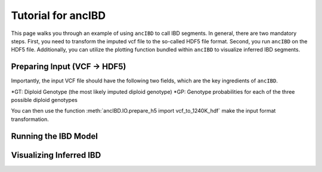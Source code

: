 Tutorial for ancIBD
======================

This page walks you through an example of using ``ancIBD`` to call IBD segments. In general, there are two mandatory steps. First, you need to transform the imputed vcf file to the so-called HDF5 file format. Second, you run ``ancIBD`` on the HDF5 file. Additionally, you can utilize the plotting function bundled within ``ancIBD`` to visualize inferred IBD segments.

Preparing Input (VCF -> HDF5)
********************************

Importantly, the input VCF file should have the following two fields, which are the key ingredients of ``ancIBD``.

*GT: Diploid Genotype (the most likely imputed diploid genotype)
*GP: Genotype probabilities for each of the three possible diploid genotypes

You can then use the function :meth:`ancIBD.IO.prepare_h5 import vcf_to_1240K_hdf` make the input format transformation.


Running the IBD Model
************************



Visualizing Inferred IBD
**************************
